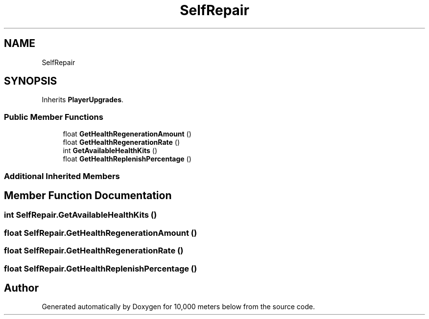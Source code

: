 .TH "SelfRepair" 3 "Sun Dec 12 2021" "10,000 meters below" \" -*- nroff -*-
.ad l
.nh
.SH NAME
SelfRepair
.SH SYNOPSIS
.br
.PP
.PP
Inherits \fBPlayerUpgrades\fP\&.
.SS "Public Member Functions"

.in +1c
.ti -1c
.RI "float \fBGetHealthRegenerationAmount\fP ()"
.br
.ti -1c
.RI "float \fBGetHealthRegenerationRate\fP ()"
.br
.ti -1c
.RI "int \fBGetAvailableHealthKits\fP ()"
.br
.ti -1c
.RI "float \fBGetHealthReplenishPercentage\fP ()"
.br
.in -1c
.SS "Additional Inherited Members"
.SH "Member Function Documentation"
.PP 
.SS "int SelfRepair\&.GetAvailableHealthKits ()"

.SS "float SelfRepair\&.GetHealthRegenerationAmount ()"

.SS "float SelfRepair\&.GetHealthRegenerationRate ()"

.SS "float SelfRepair\&.GetHealthReplenishPercentage ()"


.SH "Author"
.PP 
Generated automatically by Doxygen for 10,000 meters below from the source code\&.
